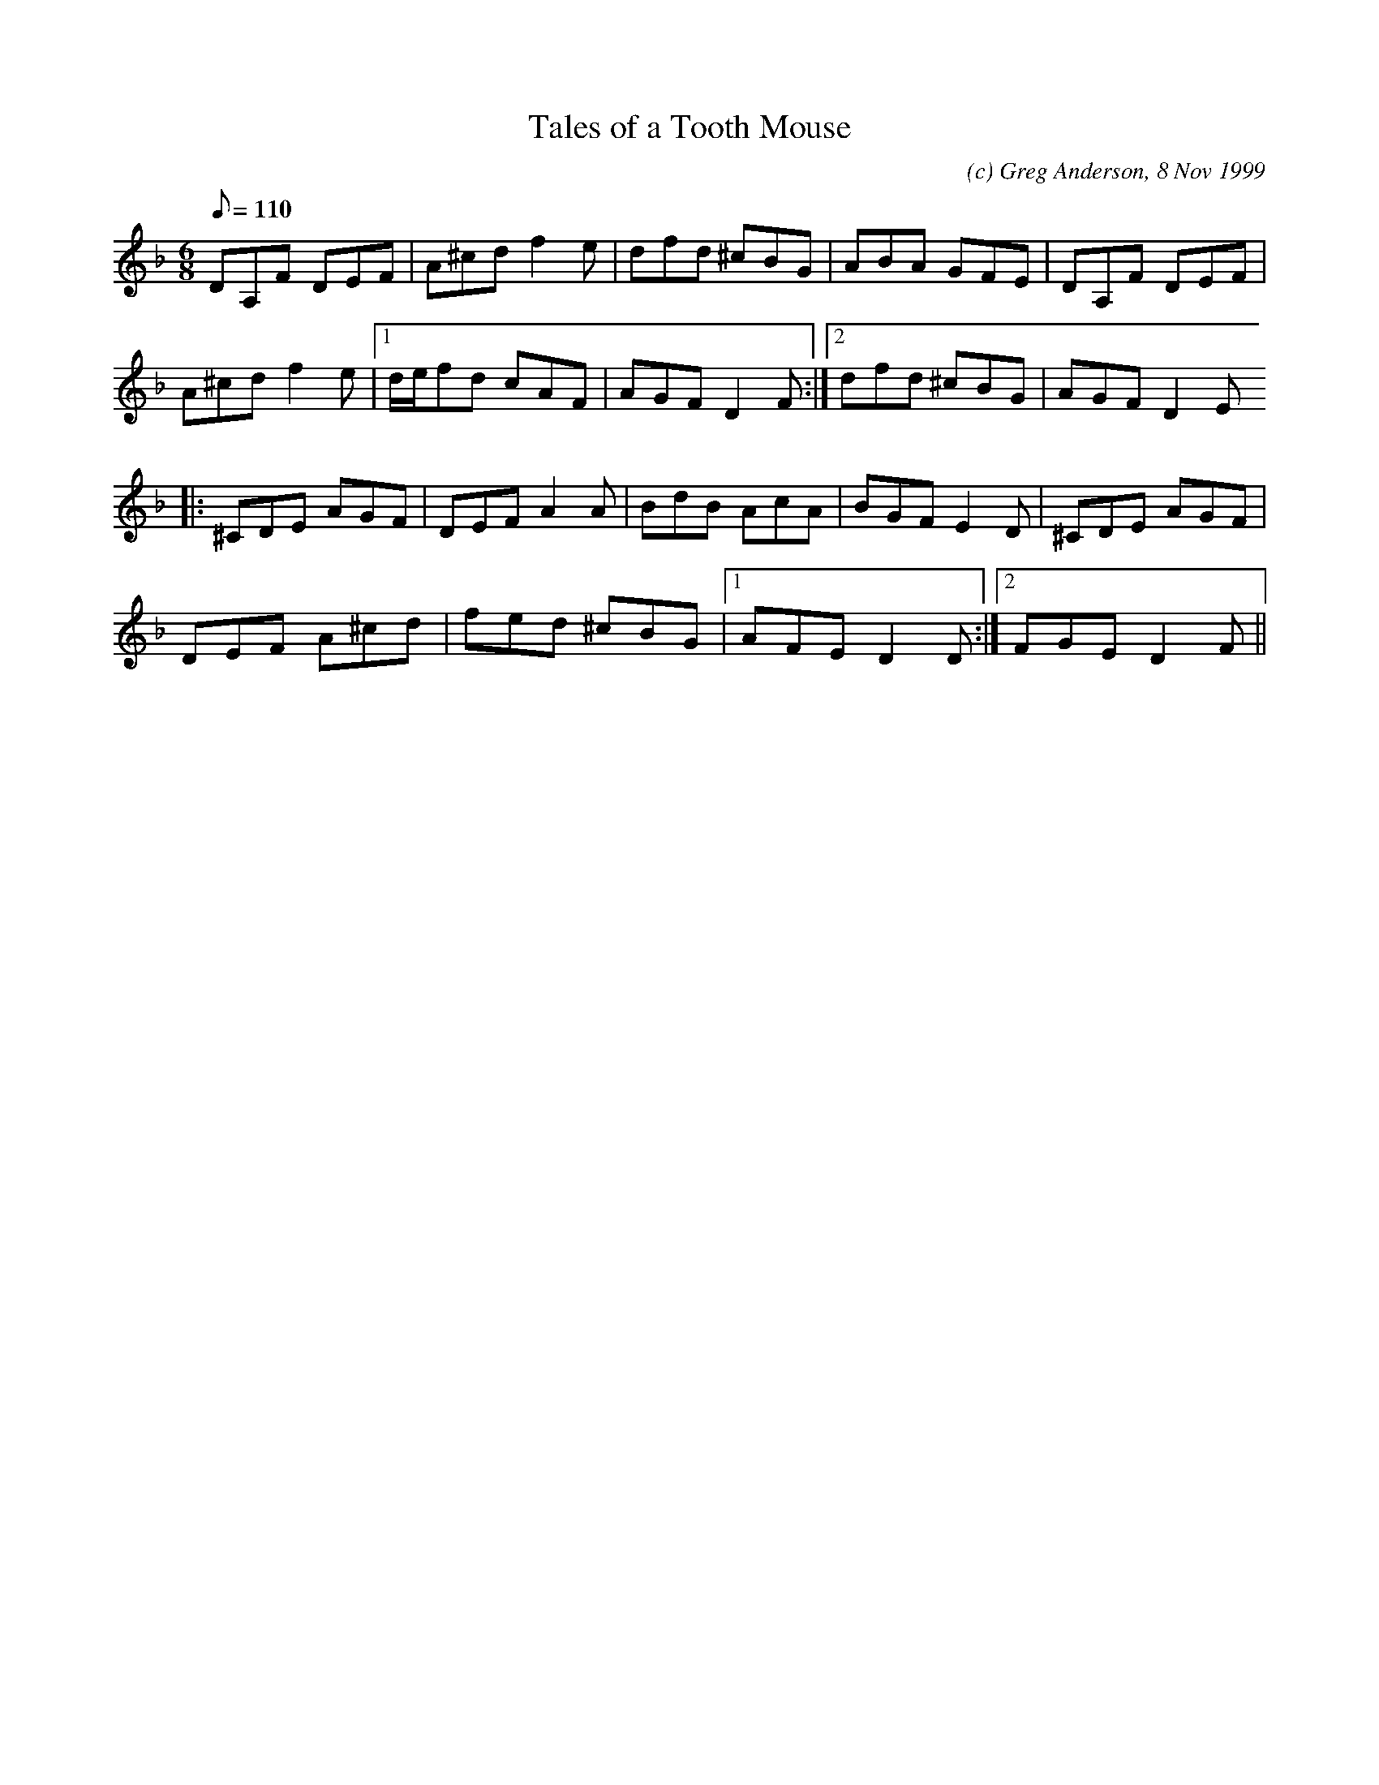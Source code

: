 X:1
T:Tales of a Tooth Mouse
M:6/8
L:1/8
Q:110
C:(c) Greg Anderson, 8 Nov 1999
R:Jig
N:A lost tooth in France is collected by the "tooth mouse" and a small
N:gift or coin is left in exchange for the tooth. My oldest daughter,
N:Merretta, lost a mouthful of molars during our first few months in
N:France and had many opportunities to interact with Mr. Mouse
K:Dm
DA,F DEF|A^cd f2e|dfd ^cBG|ABA GFE|DA,F DEF|
A^cd f2 e|1d/2e/2fd cAF|AGF D2 F:|2dfd ^cBG|AGF D2 E
|:^CDE AGF|DEF A2 A|BdB AcA|BGF E2 D|^CDE AGF|
DEF A^cd|fed ^cBG|1AFE D2 D:|2FGE D2 F||
